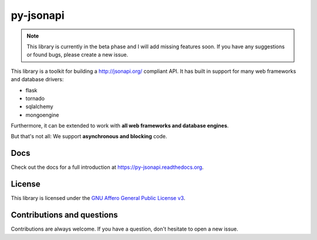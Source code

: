 py-jsonapi
==========

.. note::

    This library is currently in the beta phase and I will add missing features
    soon.
    If you have any suggestions or found bugs, please create a new issue.


This library is a toolkit for building a http://jsonapi.org/ compliant API. It
has built in support for many web frameworks and database drivers:

*   flask
*   tornado
*   sqlalchemy
*   mongoengine

Furthermore, it can be extended to work with **all web frameworks and database
engines**.

But that's not all: We support **asynchronous and blocking** code.


Docs
----

Check out the docs for a full introduction at
https://py-jsonapi.readthedocs.org.


License
-------

This library is licensed under the
`GNU Affero General Public License v3 <./LICENSE>`_.


Contributions and questions
---------------------------

Contributions are always welcome. If you have a question, don't hesitate to
open a new issue.
